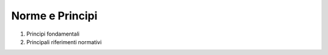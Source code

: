 =========================================================
Norme e Principi
=========================================================

1. Principi fondamentali 

2. Principali riferimenti normativi 
